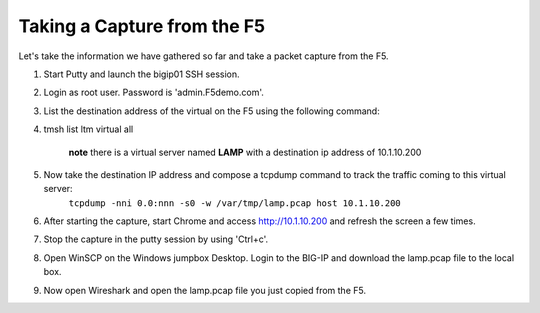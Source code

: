 Taking a Capture from the F5
~~~~~~~~~~~~~~~~~~~~~~~~~~~~

Let's take the information we have gathered so far and take a packet capture from the F5.

#. Start Putty and launch the bigip01 SSH session.

#. Login as root user.  Password is 'admin.F5demo.com'.

#. List the destination address of the virtual on the F5 using the following command:

#. tmsh list ltm virtual all

    **note** there is a virtual server named **LAMP** with a destination ip address of 10.1.10.200

#. Now take the destination IP address and compose a tcpdump command to track the traffic coming to this virtual server:
    ``tcpdump -nni 0.0:nnn -s0 -w /var/tmp/lamp.pcap host 10.1.10.200``

#. After starting the capture, start Chrome and access http://10.1.10.200 and refresh the screen a few times.

#. Stop the capture in the putty session by using 'Ctrl+c'.

#. Open WinSCP on the Windows jumpbox Desktop. Login to the BIG-IP and download the lamp.pcap file to the local box.

#. Now open Wireshark and open the lamp.pcap file you just copied from the F5.
